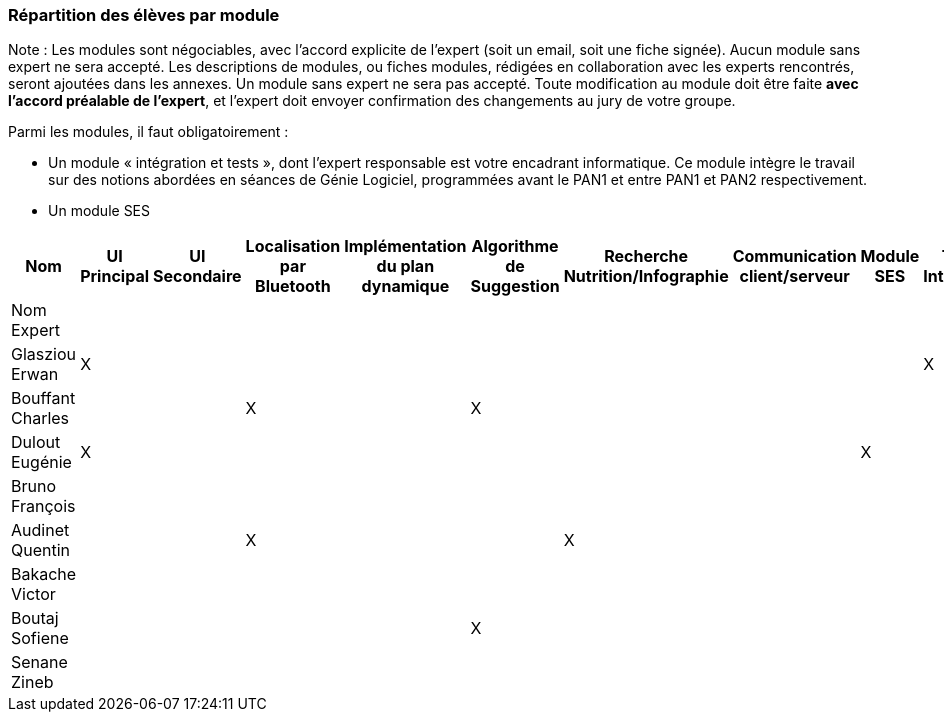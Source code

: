 === Répartition des élèves par module

Note : Les modules sont négociables, avec l’accord explicite de l’expert
(soit un email, soit une fiche signée). Aucun module sans expert ne sera
accepté. Les descriptions de modules, ou fiches modules, rédigées en
collaboration avec les experts rencontrés, seront ajoutées dans les
annexes. Un module sans expert ne sera pas accepté. Toute modification
au module doit être faite *avec l’accord préalable de l’expert*, et
l’expert doit envoyer confirmation des changements au jury de votre
groupe.

Parmi les modules, il faut obligatoirement :

* Un module « intégration et tests », dont l’expert responsable est
votre encadrant informatique. Ce module intègre le travail sur des
notions abordées en séances de Génie Logiciel, programmées avant le PAN1
et entre PAN1 et PAN2 respectivement.
* Un module SES

[cols=",^,^,^,^,^,^,^,^,^",options="header",]
|====
| Nom        | UI Principal | UI Secondaire | Localisation par Bluetooth | Implémentation du plan dynamique | Algorithme de Suggestion | Recherche Nutrition/Infographie | Communication client/serveur | Module SES | Test & Intégration
| Nom Expert         |         |         |         |     |      |         |       |       |

| Glasziou Erwan     | X       |         |         |     |      |         |       |       | X

| Bouffant Charles   |         |         | X       |     | X    |         |       |       | 

| Dulout Eugénie     | X       |         |         |     |      |         |       | X     |

| Bruno François     |         |         |         |     |      |         |       |       |

| Audinet Quentin    |         |         | X       |     |      | X       |       |       |

| Bakache Victor     |         |         |         |     |      |         |       |       |

| Boutaj Sofiene     |         |         |         |     | X    |         |       |       |  

| Senane Zineb       |         |         |         |     |      |         |       |       |  
|====
